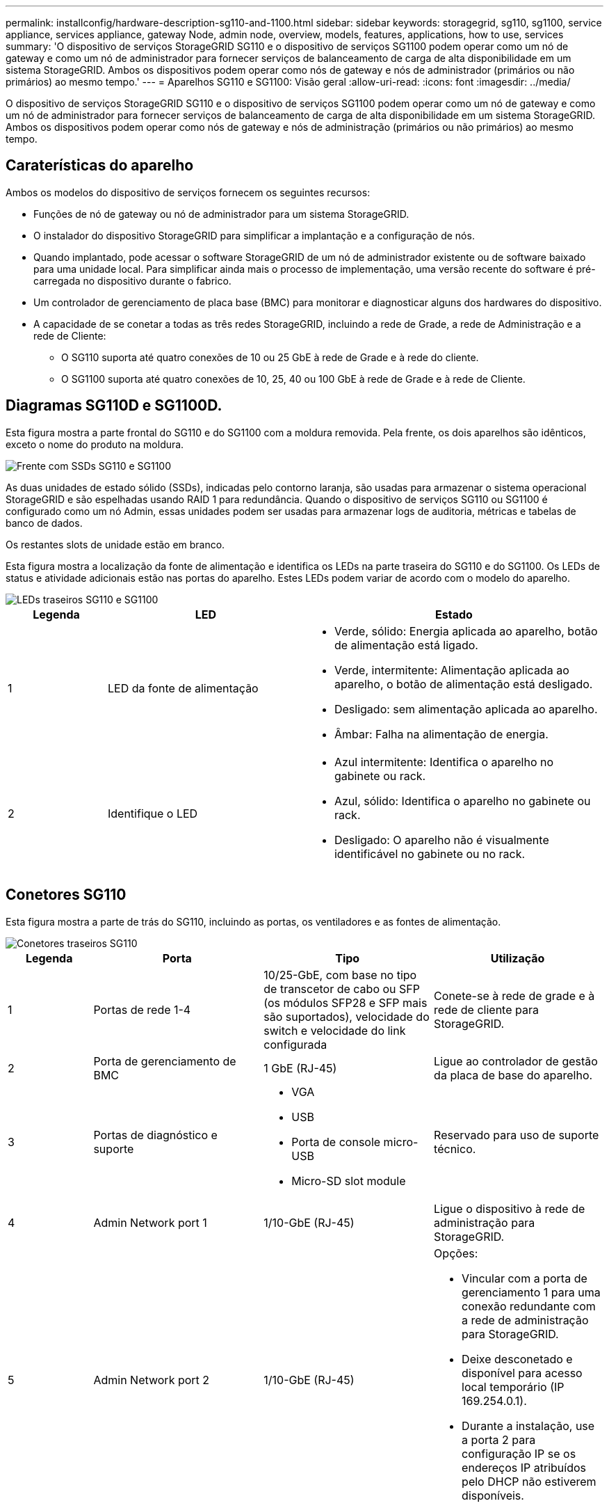 ---
permalink: installconfig/hardware-description-sg110-and-1100.html 
sidebar: sidebar 
keywords: storagegrid, sg110, sg1100, service appliance, services appliance, gateway Node, admin node, overview, models, features, applications, how to use, services 
summary: 'O dispositivo de serviços StorageGRID SG110 e o dispositivo de serviços SG1100 podem operar como um nó de gateway e como um nó de administrador para fornecer serviços de balanceamento de carga de alta disponibilidade em um sistema StorageGRID. Ambos os dispositivos podem operar como nós de gateway e nós de administrador (primários ou não primários) ao mesmo tempo.' 
---
= Aparelhos SG110 e SG1100: Visão geral
:allow-uri-read: 
:icons: font
:imagesdir: ../media/


[role="lead"]
O dispositivo de serviços StorageGRID SG110 e o dispositivo de serviços SG1100 podem operar como um nó de gateway e como um nó de administrador para fornecer serviços de balanceamento de carga de alta disponibilidade em um sistema StorageGRID. Ambos os dispositivos podem operar como nós de gateway e nós de administração (primários ou não primários) ao mesmo tempo.



== Caraterísticas do aparelho

Ambos os modelos do dispositivo de serviços fornecem os seguintes recursos:

* Funções de nó de gateway ou nó de administrador para um sistema StorageGRID.
* O instalador do dispositivo StorageGRID para simplificar a implantação e a configuração de nós.
* Quando implantado, pode acessar o software StorageGRID de um nó de administrador existente ou de software baixado para uma unidade local. Para simplificar ainda mais o processo de implementação, uma versão recente do software é pré-carregada no dispositivo durante o fabrico.
* Um controlador de gerenciamento de placa base (BMC) para monitorar e diagnosticar alguns dos hardwares do dispositivo.
* A capacidade de se conetar a todas as três redes StorageGRID, incluindo a rede de Grade, a rede de Administração e a rede de Cliente:
+
** O SG110 suporta até quatro conexões de 10 ou 25 GbE à rede de Grade e à rede do cliente.
** O SG1100 suporta até quatro conexões de 10, 25, 40 ou 100 GbE à rede de Grade e à rede de Cliente.






== Diagramas SG110D e SG1100D.

Esta figura mostra a parte frontal do SG110 e do SG1100 com a moldura removida. Pela frente, os dois aparelhos são idênticos, exceto o nome do produto na moldura.

image::../media/sg1100_front_with_ssds.png[Frente com SSDs SG110 e SG1100]

As duas unidades de estado sólido (SSDs), indicadas pelo contorno laranja, são usadas para armazenar o sistema operacional StorageGRID e são espelhadas usando RAID 1 para redundância. Quando o dispositivo de serviços SG110 ou SG1100 é configurado como um nó Admin, essas unidades podem ser usadas para armazenar logs de auditoria, métricas e tabelas de banco de dados.

Os restantes slots de unidade estão em branco.

Esta figura mostra a localização da fonte de alimentação e identifica os LEDs na parte traseira do SG110 e do SG1100. Os LEDs de status e atividade adicionais estão nas portas do aparelho. Estes LEDs podem variar de acordo com o modelo do aparelho.

image::../media/q2024_rear_leds.png[LEDs traseiros SG110 e SG1100]

[cols="1a,2a,3a"]
|===
| Legenda | LED | Estado 


 a| 
1
 a| 
LED da fonte de alimentação
 a| 
* Verde, sólido: Energia aplicada ao aparelho, botão de alimentação está ligado.
* Verde, intermitente: Alimentação aplicada ao aparelho, o botão de alimentação está desligado.
* Desligado: sem alimentação aplicada ao aparelho.
* Âmbar: Falha na alimentação de energia.




 a| 
2
 a| 
Identifique o LED
 a| 
* Azul intermitente: Identifica o aparelho no gabinete ou rack.
* Azul, sólido: Identifica o aparelho no gabinete ou rack.
* Desligado: O aparelho não é visualmente identificável no gabinete ou no rack.


|===


== Conetores SG110

Esta figura mostra a parte de trás do SG110, incluindo as portas, os ventiladores e as fontes de alimentação.

image::../media/sg110_rear_view.png[Conetores traseiros SG110]

[cols="1a,2a,2a,2a"]
|===
| Legenda | Porta | Tipo | Utilização 


 a| 
1
 a| 
Portas de rede 1-4
 a| 
10/25-GbE, com base no tipo de transcetor de cabo ou SFP (os módulos SFP28 e SFP mais são suportados), velocidade do switch e velocidade do link configurada
 a| 
Conete-se à rede de grade e à rede de cliente para StorageGRID.



 a| 
2
 a| 
Porta de gerenciamento de BMC
 a| 
1 GbE (RJ-45)
 a| 
Ligue ao controlador de gestão da placa de base do aparelho.



 a| 
3
 a| 
Portas de diagnóstico e suporte
 a| 
* VGA
* USB
* Porta de console micro-USB
* Micro-SD slot module

 a| 
Reservado para uso de suporte técnico.



 a| 
4
 a| 
Admin Network port 1
 a| 
1/10-GbE (RJ-45)
 a| 
Ligue o dispositivo à rede de administração para StorageGRID.



 a| 
5
 a| 
Admin Network port 2
 a| 
1/10-GbE (RJ-45)
 a| 
Opções:

* Vincular com a porta de gerenciamento 1 para uma conexão redundante com a rede de administração para StorageGRID.
* Deixe desconetado e disponível para acesso local temporário (IP 169.254.0.1).
* Durante a instalação, use a porta 2 para configuração IP se os endereços IP atribuídos pelo DHCP não estiverem disponíveis.


|===


== Conetores SG1100

Esta figura mostra os conetores na parte de trás do SG1100.

image::../media/sg1100_rear_view.png[Conetores traseiros SG1100]

[cols="1a,2a,2a,2a"]
|===
| Legenda | Porta | Tipo | Utilização 


 a| 
1
 a| 
Portas de rede 1-4
 a| 
10/25/40/100-GbE, com base no tipo de cabo ou transcetor, velocidade do switch e velocidade do link configurada. QSFP56 GbE (limitado a 100GbE GbE/porta), QSFP28 GbE (100GbE GbE) e QSFP (40GbE GbE) são suportados nativamente. Transcetores SFP (10GbE) ou SFP28 (25GbE) opcionais podem ser usados com um QSA (vendido separadamente).
 a| 
Conete-se à rede de grade e à rede de cliente para StorageGRID.



 a| 
2
 a| 
Porta de gerenciamento de BMC
 a| 
1 GbE (RJ-45)
 a| 
Ligue ao controlador de gestão da placa de base do aparelho.



 a| 
3
 a| 
Portas de diagnóstico e suporte
 a| 
* VGA
* USB
* Porta de console micro-USB
* Micro-SD slot module

 a| 
Reservado para uso de suporte técnico.



 a| 
4
 a| 
Admin Network port 1
 a| 
1/10-GbE (RJ-45)
 a| 
Ligue o dispositivo à rede de administração para StorageGRID.



 a| 
5
 a| 
Admin Network port 2
 a| 
1/10-GbE (RJ-45)
 a| 
Opções:

* Vincular com a porta de gerenciamento 1 para uma conexão redundante com a rede de administração para StorageGRID.
* Deixe desconetado e disponível para acesso local temporário (IP 169.254.0.1).
* Durante a instalação, use a porta 2 para configuração IP se os endereços IP atribuídos pelo DHCP não estiverem disponíveis.


|===


== Aplicações SG110 e SG1100

Você pode configurar os dispositivos de serviços StorageGRID de várias maneiras para fornecer serviços de gateway, bem como redundância de alguns serviços de administração de grade.

Os dispositivos podem ser implantados das seguintes maneiras:

* Adicionar a uma grade nova ou existente como um nó de gateway
* Adicione a uma nova grade como um nó de administração primário ou não primário ou a uma grade existente como um nó de administração não primário
* Opere como um nó de gateway e um nó de administrador (primário ou não primário) ao mesmo tempo


O dispositivo facilita o uso de grupos de alta disponibilidade (HA) e balanceamento de carga inteligente para conexões de caminho de dados S3 ou Swift.

Os exemplos a seguir descrevem como você pode maximizar os recursos do dispositivo:

* Use dois dispositivos SG110 ou dois SG1100 para fornecer serviços de gateway configurando-os como nós de gateway.
+

IMPORTANT: Misturar dispositivos de serviços com diferentes níveis de performance no mesmo local, como um SG100 ou SG110 com um SG1000 ou SG1100, pode causar resultados imprevisíveis e inconsistentes ao usar vários nós em um grupo de alta disponibilidade ou ao equilibrar a carga do cliente em vários dispositivos de serviços

* Use dois dispositivos SG110 ou dois SG1100 para fornecer redundância de alguns serviços de administração de rede. Faça isso configurando cada dispositivo como nós de administração.
* Use dois dispositivos SG110 ou dois SG1100 para fornecer serviços de balanceamento de carga e modelagem de tráfego altamente disponíveis acessados por meio de um ou mais endereços IP virtuais. Faça isso configurando os dispositivos como qualquer combinação de nós de administrador ou nós de gateway e adicionando ambos os nós ao mesmo grupo de HA.
+

IMPORTANT: Se você usar nós de administrador e nós de gateway no mesmo grupo de HA, a porta somente nó de administrador não fará failover. Consulte as instruções para https://docs.netapp.com/us-en/storagegrid/admin/configure-high-availability-group.html["Configuração de grupos de HA"^].



Quando usados com dispositivos de storage do StorageGRID, os dispositivos de serviços SG110 e SG1100 permitem a implantação de grades somente de dispositivos sem dependências em hipervisores externos ou hardware de computação.
